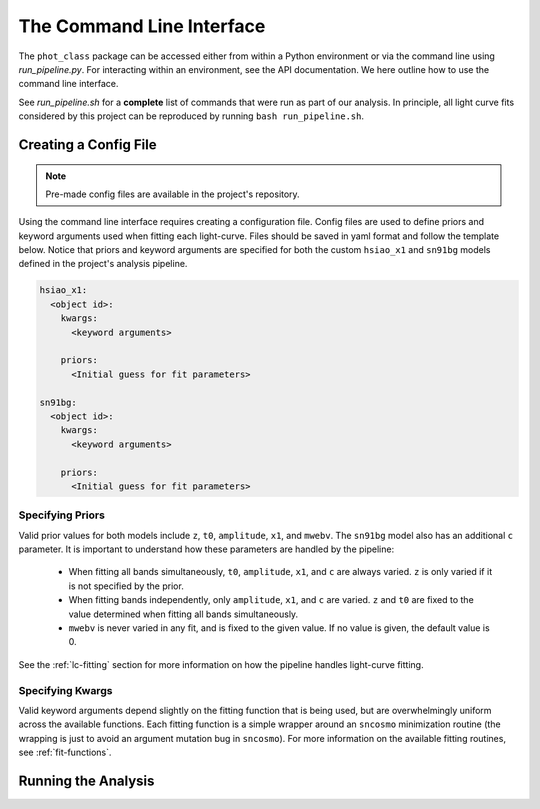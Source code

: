 The Command Line Interface
==========================

The ``phot_class`` package can be accessed either from within a Python
environment or via the command line using *run_pipeline.py*. For interacting
within an environment, see the API documentation. We here outline how to use
the command line interface.

See *run_pipeline.sh* for a **complete** list of commands that were run as
part of our analysis. In principle, all light curve fits considered by this
project can be reproduced by running ``bash run_pipeline.sh``.

Creating a Config File
----------------------

.. note:: Pre-made config files are available in the project's repository.

Using the command line interface requires creating a configuration file.
Config files are used to define priors and keyword arguments used when fitting
each light-curve. Files should be saved in yaml format and follow the
template below. Notice that priors and keyword arguments are specified for
both the custom ``hsiao_x1`` and ``sn91bg`` models defined in the project's
analysis pipeline.

.. code-block::

    hsiao_x1:
      <object id>:
        kwargs:
          <keyword arguments>

        priors:
          <Initial guess for fit parameters>

    sn91bg:
      <object id>:
        kwargs:
          <keyword arguments>

        priors:
          <Initial guess for fit parameters>

Specifying Priors
^^^^^^^^^^^^^^^^^

Valid prior values for both models include ``z``, ``t0``, ``amplitude``,
``x1``, and ``mwebv``. The ``sn91bg`` model also has an additional ``c``
parameter. It is important to understand how these parameters are handled by
the pipeline:

  - When fitting all bands simultaneously, ``t0``, ``amplitude``,
    ``x1``, and ``c`` are always varied. ``z`` is only varied if it is not
    specified by the prior.
  - When fitting bands independently, only  ``amplitude``, ``x1``, and ``c``
    are varied. ``z`` and ``t0`` are fixed to the value determined when fitting
    all bands simultaneously.
  - ``mwebv`` is never varied in any fit, and is fixed to the given value. If no
    value is given, the default value is 0.

See the :ref:`lc-fitting` section for more information on how the pipeline
handles light-curve fitting.

Specifying Kwargs
^^^^^^^^^^^^^^^^^

Valid keyword arguments depend slightly on the fitting function that is being
used, but are overwhelmingly uniform across the available functions. Each
fitting function is a simple wrapper around an ``sncosmo`` minimization
routine (the wrapping is just to avoid an argument mutation bug in
``sncosmo``). For more information on the available fitting routines,
see :ref:`fit-functions`.

Running the Analysis
--------------------

.. argparse::
   :filename: ../../run_pipeline.py
   :func: create_cli_parser
   :prog: run_pipeline.py
